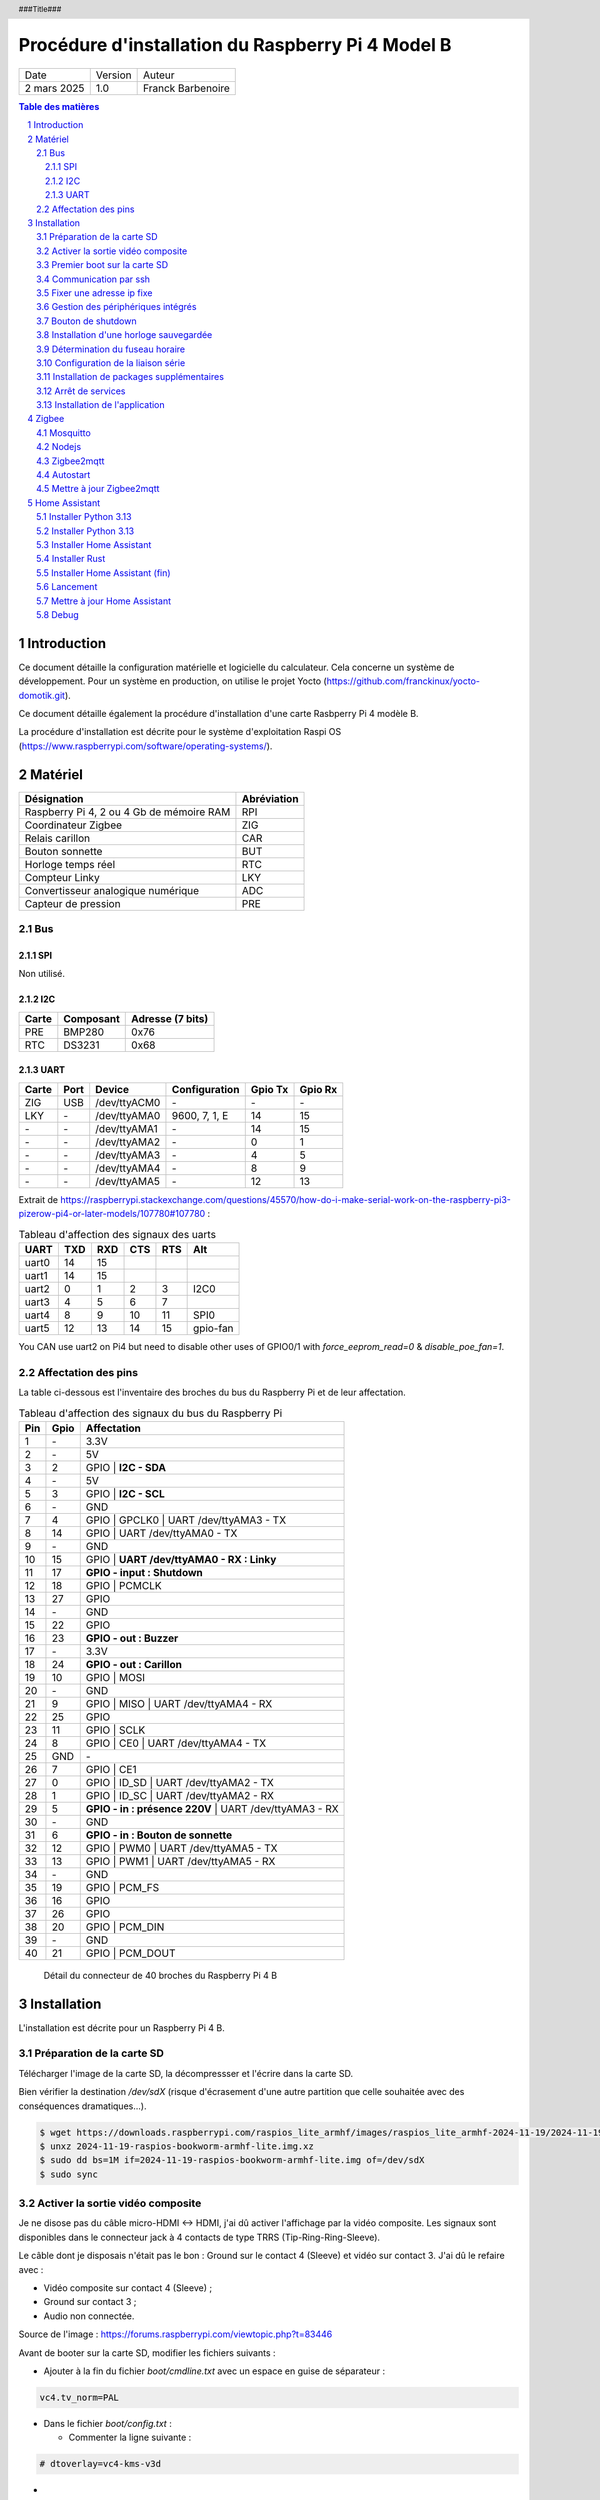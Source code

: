 ==================================================
Procédure d'installation du Raspberry Pi 4 Model B
==================================================

+--------------------+----------+----------------------------+
| Date               | Version  | Auteur                     |
+--------------------+----------+----------------------------+
| 2 mars 2025        | 1.0      | Franck Barbenoire          |
+--------------------+----------+----------------------------+

.. contents:: Table des matières
    :depth: 4

.. section-numbering::

.. raw:: pdf

   PageBreak oneColumn

.. header::
    ###Title###

.. footer::

    \- ###Page### -

Introduction
============

Ce document détaille la configuration matérielle et logicielle du calculateur.
Cela concerne un système de développement. Pour un système en production, on
utilise le projet Yocto (https://github.com/franckinux/yocto-domotik.git).

Ce document détaille également la procédure d'installation d'une carte Rasbperry
Pi 4 modèle B.

La procédure d'installation est décrite pour le système d'exploitation
Raspi OS (https://www.raspberrypi.com/software/operating-systems/).

Matériel
========

================================================ ===========
Désignation                                      Abréviation
================================================ ===========
Raspberry Pi 4, 2 ou 4 Gb de mémoire RAM         RPI
Coordinateur Zigbee                              ZIG
Relais carillon                                  CAR
Bouton sonnette                                  BUT
Horloge temps réel                               RTC
Compteur Linky                                   LKY
Convertisseur analogique numérique               ADC
Capteur de pression                              PRE
================================================ ===========

Bus
---

SPI
...

Non utilisé.

I2C
...

===== ========= ================
Carte Composant Adresse (7 bits)
===== ========= ================
PRE   BMP280    0x76
RTC   DS3231    0x68
===== ========= ================

UART
....

===== ==== ============ ================ ======= =======
Carte Port Device       Configuration    Gpio Tx Gpio Rx
===== ==== ============ ================ ======= =======
ZIG   USB  /dev/ttyACM0 \-               \-      \-
LKY   \-   /dev/ttyAMA0 9600, 7, 1, E    14      15
\-    \-   /dev/ttyAMA1 \-               14      15
\-    \-   /dev/ttyAMA2 \-               0       1
\-    \-   /dev/ttyAMA3 \-               4       5
\-    \-   /dev/ttyAMA4 \-               8       9
\-    \-   /dev/ttyAMA5 \-               12      13
===== ==== ============ ================ ======= =======

Extrait de https://raspberrypi.stackexchange.com/questions/45570/how-do-i-make-serial-work-on-the-raspberry-pi3-pizerow-pi4-or-later-models/107780#107780 :

.. table:: Tableau d'affection des signaux des uarts

    ===== === === === === ========
    UART  TXD RXD CTS RTS Alt
    ===== === === === === ========
    uart0 14  15
    uart1 14  15
    uart2 0   1   2   3   I2C0
    uart3 4   5   6   7
    uart4 8   9   10  11  SPI0
    uart5 12  13  14  15  gpio-fan
    ===== === === === === ========

You CAN use uart2 on Pi4 but need to disable other uses of GPIO0/1 with
`force_eeprom_read=0` & `disable_poe_fan=1`.

Affectation des pins
--------------------

La table ci-dessous est l'inventaire des broches du bus du Raspberry Pi et de
leur affectation.

.. table:: Tableau d'affection des signaux du bus du Raspberry Pi

    === ==== ===========================================
    Pin Gpio Affectation
    === ==== ===========================================
    1   \-   3.3V
    2   \-   5V
    3   2    GPIO | **I2C - SDA**
    4   \-   5V
    5   3    GPIO | **I2C - SCL**
    6   \-   GND
    7   4    GPIO | GPCLK0 | UART /dev/ttyAMA3 - TX
    8   14   GPIO | UART /dev/ttyAMA0 - TX
    9   \-   GND
    10  15   GPIO | **UART /dev/ttyAMA0 - RX : Linky**
    11  17   **GPIO - input : Shutdown**
    12  18   GPIO | PCMCLK
    13  27   GPIO
    14  \-   GND
    15  22   GPIO
    16  23   **GPIO - out : Buzzer**
    17  \-   3.3V
    18  24   **GPIO - out : Carillon**
    19  10   GPIO | MOSI
    20  \-   GND
    21  9    GPIO | MISO | UART /dev/ttyAMA4 - RX
    22  25   GPIO
    23  11   GPIO | SCLK
    24  8    GPIO | CE0 | UART /dev/ttyAMA4 - TX
    25  GND  \-
    26  7    GPIO | CE1
    27  0    GPIO | ID_SD | UART /dev/ttyAMA2 - TX
    28  1    GPIO | ID_SC | UART /dev/ttyAMA2 - RX
    29  5    **GPIO - in : présence 220V** | UART /dev/ttyAMA3 - RX
    30  \-   GND
    31  6    **GPIO - in : Bouton de sonnette**
    32  12   GPIO | PWM0 | UART /dev/ttyAMA5 - TX
    33  13   GPIO | PWM1 | UART /dev/ttyAMA5 - RX
    34  \-   GND
    35  19   GPIO | PCM_FS
    36  16   GPIO
    37  26   GPIO
    38  20   GPIO | PCM_DIN
    39  \-   GND
    40  21   GPIO | PCM_DOUT
    === ==== ===========================================

.. figure:: GPIO-Pinout-Diagram-2.png
    :width: 100%

    Détail du connecteur de 40 broches du Raspberry Pi 4 B

Installation
============

L'installation est décrite pour un Raspberry Pi 4 B.

Préparation de la carte SD
--------------------------

Télécharger l'image de la carte SD, la décompressser et l'écrire dans la carte
SD.

Bien vérifier la destination `/dev/sdX` (risque d'écrasement d'une
autre partition que celle souhaitée avec des conséquences dramatiques...).

.. code:: console

    $ wget https://downloads.raspberrypi.com/raspios_lite_armhf/images/raspios_lite_armhf-2024-11-19/2024-11-19-raspios-bookworm-armhf-lite.img.xz
    $ unxz 2024-11-19-raspios-bookworm-armhf-lite.img.xz
    $ sudo dd bs=1M if=2024-11-19-raspios-bookworm-armhf-lite.img of=/dev/sdX
    $ sudo sync

Activer la sortie vidéo composite
---------------------------------

Je ne disose pas du câble micro-HDMI ↔ HDMI, j'ai dû activer l'affichage par
la vidéo composite. Les signaux sont disponibles dans le connecteur jack à 4
contacts de type TRRS (Tip-Ring-Ring-Sleeve).

Le câble dont je disposais n'était pas le bon : Ground sur le contact 4
(Sleeve) et vidéo sur contact 3. J'ai dû le refaire avec :

- Vidéo composite sur contact 4 (Sleeve) ;
- Ground sur contact 3 ;
- Audio non connectée.

.. image:: Model-B-Plus-Audio-Video-Jack-Diagram.png
    :width: 80%

Source de l'image : https://forums.raspberrypi.com/viewtopic.php?t=83446

Avant de booter sur la carte SD, modifier les fichiers suivants :

- Ajouter à la fin du fichier `boot/cmdline.txt` avec un espace en guise de
  séparateur :

.. code:: console

    vc4.tv_norm=PAL

- Dans le fichier `boot/config.txt` :

  - Commenter la ligne suivante :

.. code:: console

    # dtoverlay=vc4-kms-v3d

-

  - Ajouter les lignes suivantes :

.. code:: console

    sdtv_mode=2
    hdmi_ignore_hotplug=1
    enable_tvout=1

-

  - Et modifier la ligne suivante :

.. code:: console

    disable_overscan=0

Premier boot sur la carte SD
----------------------------

Connexions de base :

- Un écran sur le port HDMI ou l'entrée vidéo composite ;
- Un clavier sur un port USB ;
- Un câble Ethernet entre le RPI et une box.

Introduire la cartes SD dans le RPI et le mettre sous tension. Après la
séquence de boot, un menu de configuration appararaît :

- Configuration du clavier : `Other` puis  `French` puis `French` ;
- Création d'un nouvel utilisateur : `domotik` avec le mot de passe
  `h***s****h***` ;

Se connecter sous le compte précédemment créé puis mettre à jour les packages :

.. code:: console

    $ sudo apt update
    $ sudo apt full-upgrade

Mettre à jour le firmware du RPI :

.. code:: console

    $ sudo rpi-update
    $ sudo reboot

Communication par ssh
---------------------

Configurer une liaison avec le RPI par Ethernet ou Wifi. Dans ce dernier cas,
on peut utliser `rpi-config`.

Également, autoriser le protocle ssh sur le RPI :

.. code:: console

   $ sudo systemctl start ssh.service
   $ sudo systemctl enable ssh.service

Générer les clés ssh sur le PC qui va communiquer avec le RPI :

.. code:: console

   $ ssh-keygen -t ed25519 -C "domotik@domain.com"

Puis les transférer dans le RPI par ssh :

.. code:: console

   $ sh-copy-id -f -i .ssh/domotik.pub domotik@xxx.xxx.xxx.xxx

Et enfin, on peut se connecter en ssh :

.. code:: console

   $ ssh domotik@xxx.xxx.xxx.xxx

Une fois la connexion réseau établie avec le RPI, on peut désactiver la vidéo
composite.

Fixer une adresse ip fixe
-------------------------

Déterminer quel gestionnaire de périphérique réseaux gère linterface. Exemple :

.. code:: console

    $ nmcli device status
    DEVICE  TYPE      STATE                   CONNECTION
    eth0    ethernet  connected               Wired connection 1
    lo      loopback  connected (externally)  lo
    wlan0   wifi      unavailable             --

    $ networkctl list
    WARNING: systemd-networkd is not running, output will be incomplete.

    IDX LINK  TYPE     OPERATIONAL SETUP
      1 lo    loopback -           unmanaged
      2 eth0  ether    -           unmanaged
      3 wlan0 wlan     -           unmanaged

    3 links listed.

L'interface `eth0` est gérée par NetworkManager. Assurez vous que l'adresse ip
fixe choisie n'entrera pas en conflit avec les adresses allouées par le DHCP.
L'adresse ip est fixée par l'outil en ligne de commande du NetworkManager :

.. code:: console

    sudo nmcli connection modify "Wired connection 1" ipv4.method "manual" \
    ipv4.addresses "192.168.1.50/24" ipv4.gateway "192.168.1.1" \
    ipv4.dns "80.10.246.2,80.10.246.129"

Gestion des périphériques intégrés
----------------------------------

Pour autoriser le bus I2C et SPI, modifier les lignes suivantes du fichier
`/boot/firmware/config.txt` :

.. code:: console

    dtparam=i2c_arm=on
    dtparam=spi=on

Pour interdire le Bluetooth et le Wifi, ajouter les lignes suivantes à la fin du
fichier `/boot/firmware/config.txt` :

.. code:: console

    # Disable Bluetooth
    dtoverlay=disable-bt
    # Disable Wifi
    dtoverlay=disable-wifi

Ajouter les lignes suivantes à la fin du fichier `/etc/modules` :

.. code:: console

    i2c-dev

Bouton de shutdown
------------------

Pour disposer d'un bouton de shutdown, ajouter le ligne suivantes à la fin du
fichier `/boot/firmware/config.txt` :

.. code:: console

    dtoverlay=gpio-shutdown,gpio_pin=17,active_low=1,gpio_pull=up,debounce=200

Installation d'une horloge sauvegardée
--------------------------------------

Ajouter les lignes suivantes au fichier `/boot/firmware/config.txt` :

.. code:: console

    # Enable real time clock
    dtoverlay=i2c-rtc,ds3231

Supprimer un package :

.. code:: console

    $ sudo apt remove fake-hwclock

Si on utilise une autre source de temps (gps, dcf77, ...), on arrête la
synchronisation avec un serveur ntp :

.. code:: console

    $ sudo timedatectl set-ntp false

Modifier le fichier `/lib/udev/hwclock-set`. Mettre en commentaire ces trois
lignes :

.. code:: console

   #if [ -e /run/systemd/system ] ; then
   # exit 0
   #fi

Détermination du fuseau horaire
-------------------------------

.. code:: console

   timedatectl set-timezone Europe/Paris

Configuration de la liaison série
---------------------------------

Modifier le fichier `/boot/cmdline` et supprimer le texte depuis `console`
jusqu'à `115200`.

Ne pas démarrer un shell sur la liaison série.

.. code:: console

    $ sudo systemctl mask serial-getty@ttyAMA0.service

Installation de packages supplémentaires
----------------------------------------

.. code:: console

    $ sudo install vim git pigpio i2c-tools spi-tools picocom
    $ sudo install python3-setuptools python3-pip
    $ sudo install ufw

Démarrage du daemon `pigpiod` :

.. code:: console

    $ sudo systemctl start pigpiod
    $ sudo systemctl enable pigpiod
    $ sudo systemctl start ufw
    $ sudo systemctl enable ufw

Arrêt de services
-----------------

.. code:: console

    $ sudo systemctl stop ModemManager.service
    $ sudo systemctl disable ModemManager.service

Installation de l'application
-----------------------------

Cloner l'application :

.. code:: console

    $ cd ~
    $ git clone https://github.com/franckinux/python3-domotik.git

Installer des packages Python supplémentaires :

.. code:: console

    $ cd python3-domotik
    $ pip install --user --break-system-packages -r requirements.txt

Permettre de lancement de l'application au démarrage du RPI :

.. code:: console

    $ cd ~/python3-domotik
    $ sudo cp python3-domotik.service /etc/systemd/system
    $ sudo systemctl enable python3-domotik.service
    $ sudo systemctl start python3-domotik.service

Zigbee
======

Mosquitto
---------

 Installer Mosquitto :

.. code:: console

    $ sudo apt install mosquitto mosquitto-clients
    $ sudo systemctl enable mosquitto
    $ sudo systemctl start mosquitto

Nodejs
------

.. code:: console

    $ sudo curl -fsSL https://deb.nodesource.com/setup_20.x | sudo -E bash -
    $ sudo apt install -y nodejs git make g++ gcc libsystemd-dev
    $ npm install -g pnpm
    $ node --version
    v20.18.3
    $ pnpm --version
    9.15.4

Zigbee2mqtt
-----------

Source :
`Zigbee2mqtt installation on Linux <https://www.zigbee2mqtt.io/guide/installation/01_linux.html>`_.

Installation :

.. code:: console

    $ sudo mkdir /opt/zigbee2mqtt
    $ sudo chown -R ${USER}: /opt/zigbee2mqtt
    $ git clone --depth 1 https://github.com/Koenkk/zigbee2mqtt.git /opt/zigbee2mqtt
    $ cd /opt/zigbee2mqtt
    $ pnpm i --frozen-lockfile

    <needs update>

    $ pnpm run build

    > zigbee2mqtt@2.1.1 build /opt/zigbee2mqtt
    > tsc && node index.js writehash

Configuration :

.. code:: console

    cp /opt/zigbee2mqtt/data/configuration.example.yaml /opt/zigbee2mqtt/data/configuration.yaml

Lancement :

.. code:: console

	$ npm start

	> zigbee2mqtt@1.37.1 start
	> node index.js

	[2024-05-13 21:18:53] info: 	z2m: Logging to console, file (filename: log.log)
	[2024-05-13 21:18:53] info: 	z2m: Starting Zigbee2MQTT version 1.37.1 (commit #c02c61d)
	[2024-05-13 21:18:53] info: 	z2m: Starting zigbee-herdsman (0.46.6)
	[2024-05-13 21:18:54] info: 	zh:zstack:znp: Opening SerialPort with {"path":"/dev/ttyACM0","baudRate":115200,"rtscts":false,"autoOpen":false}
	[2024-05-13 21:18:54] info: 	zh:zstack:znp: Serialport opened
	[2024-05-13 21:18:54] info: 	z2m: zigbee-herdsman started (resumed)
	[2024-05-13 21:18:54] info: 	z2m: Coordinator firmware version: '{"meta":{"maintrel":2,"majorrel":2,"minorrel":7,"product":2,"revision":20190425,"transportrev":2},"type":"zStack30x"}'
	[2024-05-13 21:18:54] info: 	z2m: Currently 0 devices are joined:
	[2024-05-13 21:18:54] info: 	z2m: Zigbee: disabling joining new devices.
	[2024-05-13 21:18:54] info: 	z2m: Connecting to MQTT server at mqtt://localhost
	[2024-05-13 21:18:55] info: 	z2m: Connected to MQTT server
	[2024-05-13 21:18:55] info: 	z2m: Started frontend on port 8080
	[2024-05-13 21:18:55] info: 	z2m: Zigbee2MQTT started!

	[2024-05-13 21:20:25] info: 	z2m: Zigbee: allowing new devices to join.
	[2024-05-13 21:20:58] info: 	zh:controller: Interview for '0x8cf681fffed7d4c7' started
	[2024-05-13 21:20:58] info: 	z2m: Device '0x8cf681fffed7d4c7' joined
	[2024-05-13 21:20:58] info: 	z2m: Starting interview of '0x8cf681fffed7d4c7'
	[2024-05-13 21:22:14] info: 	zh:controller: Succesfully interviewed '0x8cf681fffed7d4c7'
	[2024-05-13 21:22:14] info: 	z2m: Successfully interviewed '0x8cf681fffed7d4c7', device has successfully been paired
	[2024-05-13 21:22:14] info: 	z2m: Device '0x8cf681fffed7d4c7' is supported, identified as: HEIMAN Smart doorbell button (HS2SS-E_V03)
	[2024-05-13 21:22:14] info: 	z2m: Configuring '0x8cf681fffed7d4c7'
	[2024-05-13 21:22:22] info: 	z2m: Successfully configured '0x8cf681fffed7d4c7'

	^C
    [2024-05-13 21:25:10] info: 	z2m: Disconnecting from MQTT server
	[2024-05-13 21:25:10] info: 	z2m: Stopping zigbee-herdsman...
	[2024-05-13 21:25:12] info: 	zh:controller: Wrote coordinator backup to '/opt/zigbee2mqtt/data/coordinator_backup.json'
	[2024-05-13 21:25:12] info: 	zh:zstack:znp: closing
	[2024-05-13 21:25:12] info: 	zh:zstack:znp: Port closed
	[2024-05-13 21:25:12] info: 	z2m: Stopped zigbee-herdsman
	[2024-05-13 21:25:12] info: 	z2m: Stopped Zigbee2MQTT

Autostart
---------

Contenu du fichier `zigbee2mqtt.service` :

.. code:: console

    [Unit]
    Description=zigbee2mqtt
    After=network.target

    [Service]
    Environment=NODE_ENV=production
    Type=notify
    ExecStart=/usr/bin/node index.js
    WorkingDirectory=/opt/zigbee2mqtt
    StandardOutput=inherit
    # Or use StandardOutput=null if you don't want Zigbee2MQTT messages filling syslog, for more options see systemd.exec(5)
    StandardError=inherit
    WatchdogSec=10s
    Restart=always
    RestartSec=10s
    User=domotik

    [Install]
    WantedBy=multi-user.target

.. code:: console

	$ sudo cp zigbee2mqtt.service /etc/systemd/system
	$ sudo systemctl daemon-reload
	$ sudo systemctl enable zigbee2mqtt.service
	$ sudo systemctl start zigbee2mqtt.service

Mettre à jour Zigbee2mqtt
-------------------------

.. code:: console

    $ cd /opt/zigbee2mqtt
    $ ./update.sh

Home Assistant
==============

Installer Python 3.13
---------------------

Suivre les `instructions du site
<https://community.home-assistant.io/t/python-3-12-backport-for-debian-12-bookworm/709459>`_.

.. code:: console

    $ sudo apt update
    $ sudo apt upgrade -y
    $ wget -qO- https://pascalroeleven.nl/deb-pascalroeleven.gpg | sudo tee /etc/apt/keyrings/deb-pascalroeleven.gpg
    $ cat <<EOF | sudo tee /etc/apt/sources.list.d/pascalroeleven.sources
    Types: deb
    URIs: http://deb.pascalroeleven.nl/python3.13
    Suites: bookworm-backports
    Components: main
    Signed-By: /etc/apt/keyrings/deb-pascalroeleven.gpg
    EOF
    $ sudo apt update
    $ sudo apt install python3.13 python3.13-venv python3.13-dev

Installer Python 3.13
---------------------

Peut-être un jour...

Suivre les `instructions du site
<https://community.home-assistant.io/t/python-3.13-backport-for-debian-12-bookworm/842333>`_:

Installer Home Assistant
------------------------

Suivre les instructions du site
`https://www.home-assistant.io/installation/linux#install-home-assistant-core`_:

.. code:: console

    $ sudo apt install -y bluez libffi-dev libssl-dev libjpeg-dev \
    zlib1g-dev autoconf build-essential \
    libopenjp2-7 libtiff6 libturbojpeg0-dev tzdata ffmpeg liblapack3 \
    liblapack-dev libatlas-base-dev
    $ sudo useradd -rm homeassistant
    $ sudo mkdir /srv/homeassistant
    $ sudo chown homeassistant:homeassistant /srv/homeassistant/
    $ sudo -u homeassistant -H -s
    $ cd /srv/homeassistant
    $ python3.12 -m venv .
    $ source bin/activate
    $ python3.12 -m pip install wheel

Installer Rust
--------------

.. code:: console

    $ curl --proto '=https' --tlsv1.2 -sSf https://sh.rustup.rs | sh
    $ source ~/.cargo/env

Installer Home Assistant (fin)
------------------------------

.. code:: console

    $ pip3.12 install homeassistant==2024.5.4

Lancement
---------

Commencer par un démarrage manuel et quand c'est bon, passer au lancement
automatique.

Manuel :

.. code:: console

    hass

Automatique par systemd :

Suivre les instructions du site
`https://github.com/fracpete/home-assistant-systemd` :

.. code:: console

    $ git clone https://github.com/franckinux/home-assistant-systemd.git
    $ cd home-assistant-systemd
    $ sudo cp hass.sh /usr/local/bin
    $ sudo cp hass.service /etc/systemd/system
    $ sudo systemctl daemon-reload
    $ sudo systemctl enable hass
    $ sudo systemctl start hass

Mettre à jour Home Assistant
----------------------------

.. code:: console

    $ sudo systemctl stop hass
    $ sudo -u homeassistant -H -s
    $ cd /srv/homeassistant
    $ source bin/activate
    $ pip3.12 install -U homeassistant
    $ exit
    $ sudo systemctl start hass

Debug
-----

.. code:: console

    mosquitto_pub -t home/doorbell/timestamp -m "`date +%s`"
    mosquitto_sub -t home/doorbell/button
